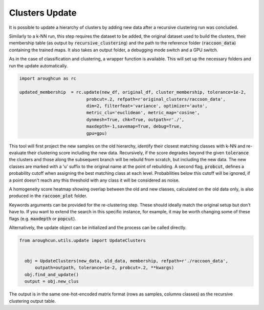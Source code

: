 
===============
Clusters Update
===============

It is possible to update a hierarchy of clusters by adding
new data after a recursive clustering run was concluded.

Similarly to a k-NN run, this step requires the dataset to be added,
the original dataset used to build the clusters, their membership
table (as output by :code:`recursive_clustering`) 
and the path to the reference folder (:code:`raccoon_data`) 
containing the trained maps. It also takes an output folder, a debugging mode switch and a GPU switch.

As in the case of classification and clustering, a wrapper function is available.
This will set up the necessary folders and run the update automatically.


.. code-block:: python
  
  import aroughcun as rc

  updated_membership  = rc.update(new_df, original_df, cluster_membership, tolerance=1e-2,
                            probcut=.2, refpath=r'original_clusters/raccoon_data',
                            dim=2, filterfeat='variance', optimizer='auto',
                            metric_clu='euclidean', metric_map='cosine',
                            dynmesh=True, chk=True, outpath=r'./',
                            maxdepth=-1,savemap=True, debug=True,
                            gpu=gpu)

This tool will first project the new samples on the old hierarchy, identify their closest
matching classes with k-NN and re-evaluate their clustering score including the new data.
Recursively, if the score degrades beyond the given :code:`tolerance` the clusters 
and those along the subsequent branch will be rebuild from scratch, but including the new data.
The new classes are marked with a 'u' suffix to the original name at the point of rebuilding.
A second flag, :code:`probcut`, defines a probability cutoff when assigning the best matching
class at each level. Probabilities below this cutoff will be ignored, if a point doesn't reach
any this threshold with any class it will be considered as noise.

A homogeneity score heatmap showing overlap between the old and new classes, 
calculated on the old data only, is also produced in the :code:`raccoon_plot` folder.

.. image:: figs/homogeneity_sample.png
  :width: 500

Keywords arguments can be provided for the re-clustering step. These should ideally match the
original setup but don't have to. If you want to extend the search in this specific instance,
for example, it may be worth changing some of these flags (e.g. :code:`maxdepth` or :code:`popcut`).

Alternatively, the update object can be initialized and the process can be
called directly.

.. code-block:: python
  
  from aroughcun.utils.update import UpdateClusters


    obj = UpdateClusters(new_data, old_data, membership, refpath=r'./raccoon_data',
        outpath=outpath, tolerance=1e-2, probcut=.2, **kwargs)
    obj.find_and_update()
    output = obj.new_clus

The output is in the same one-hot-encoded matrix format
(rows as samples, columns classes) as the recursive clustering output table.
